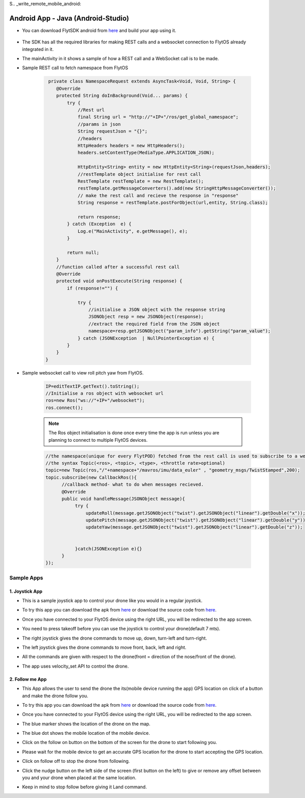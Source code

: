 S.. _write_remote_mobile_android:


Android App - Java (Android-Studio)
====================================

* You can download FlytSDK android from `here <https://downloads.flytbase.com/flytos/downloads/sdk/Flyt-Android-SDK.zip>`__ and build your app using it.


.. figure:: /_static/Images/android-sdk.png
  :align: center
  :width: 30%

* The SDK has all the required libraries for making REST calls and a websocket connection to FlytOS already integrated in it.
* The mainActivity in it shows a sample of how a REST call and a WebSocket call is to be made.
* Sample REST call to fetch namespace from FlytOS
   
   .. code-block:: java
   
       private class NamespaceRequest extends AsyncTask<Void, Void, String> {
          @Override
          protected String doInBackground(Void... params) {
              try {
                  //Rest url
                  final String url = "http://"+IP+"/ros/get_global_namespace";
                  //params in json
                  String requestJson = "{}";
                  //headers
                  HttpHeaders headers = new HttpHeaders();
                  headers.setContentType(MediaType.APPLICATION_JSON);

                  HttpEntity<String> entity = new HttpEntity<String>(requestJson,headers);
                  //restTemplate object initialise for rest call
                  RestTemplate restTemplate = new RestTemplate();
                  restTemplate.getMessageConverters().add(new StringHttpMessageConverter());
                  // make the rest call and recieve the response in "response"
                  String response = restTemplate.postForObject(url,entity, String.class);

                  return response;
              } catch (Exception  e) {
                  Log.e("MainActivity", e.getMessage(), e);
              }

              return null;
          }
          //function called after a successful rest call
          @Override
          protected void onPostExecute(String response) {
              if (response!="") {

                  try {
                      //initialise a JSON object with the response string
                      JSONObject resp = new JSONObject(response);
                      //extract the required field from the JSON object
                      namespace=resp.getJSONObject("param_info").getString("param_value");
                  } catch (JSONException  | NullPointerException e) {
              }
          }
      }
    
* Sample websocket call to view roll pitch yaw from FlytOS.
   
   .. code-block:: java
   
       IP=editTextIP.getText().toString();
       //Initialise a ros object with websocket url
       ros=new Ros("ws://"+IP+"/websocket");
       ros.connect();

       
   .. note:: The Ros object initialisation is done once every time the app is run unless you are planning to connect to multiple FlytOS devices.
        
        


   .. code-block:: java
        
       //the namespace(unique for every FlytPOD) fetched from the rest call is used to subscribe to a web socket topic
       //the syntax Topic(<ros>, <topic>, <type>, <throttle rate>optional)
       topic=new Topic(ros,"/"+namespace+"/mavros/imu/data_euler" , "geometry_msgs/TwistStamped",200);
       topic.subscribe(new CallbackRos(){
             //callback method- what to do when messages recieved.
             @Override
             public void handleMessage(JSONObject message){
                  try {
                      updateRoll(message.getJSONObject("twist").getJSONObject("linear").getDouble("x"));
                      updatePitch(message.getJSONObject("twist").getJSONObject("linear").getDouble("y"));
                      updateYaw(message.getJSONObject("twist").getJSONObject("linear").getDouble("z"));


                  }catch(JSONException e){}
             }
       });  

Sample Apps
----------------


1. Joystick App
^^^^^^^^^^^^^^^^^

* This is a sample joystick app to control your drone like you would in a regular joystick. 
* To try this app you can download the apk from `here <https://downloads.flytbase.com/flytos/downloads/apk/Flyt-Joystick-mode-1.apk>`__ or download the source code from `here <https://github.com/flytbase/flytsamples/tree/master/Mobile-Apps/Java-Apps/Joystick>`__.

* Once you have connected to your FlytOS device using the right URL, you will be redirected to the app screen.

* You need to press takeoff before you can use the joystick to control your drone(default 7 mts).

* The right joystick gives the drone commands to move up, down, turn-left and turn-right.

* The left joystick gives the drone commands to move front, back, left and right.

* All the commands are given with respect to the drone(front = direction of the nose/front of the drone).

* The app uses velocity_set API to control the drone.
  
  .. image:: /_static/Images/flytAndroidSample2updated.png
         :height: 300px
         :width: 500px
         :align: center

 
2. Follow me App
^^^^^^^^^^^^^^^^^^^^^^

* This App allows the user to send the drone the its(mobile device running the app) GPS location on click of a button and make the drone follow you. 
* To try this app you can download the apk from `here <https://downloads.flytbase.com/flytos/downloads/apk/Flyt-Follow-me.apk>`_ or download the source code from `here <https://github.com/flytbase/flytsamples/tree/master/Mobile-Apps/Java-Apps/Follow_me>`__.
* Once you have connected to your FlytOS device using the right URL, you will be redirected to the app screen.  
* The blue marker shows the location of the drone on the map.
* The blue dot shows the mobile location of the mobile device.
* Click on the follow on button on the bottom of the screen for the drone to start following you.
* Please wait for the mobile device to get an accurate GPS location for the drone to start accepting the GPS location.
* Click on follow off to stop the drone from following.
* Click the nudge button on the left side of the screen (first button on the left) to give or remove any offset between you and your drone when placed at the same location.
* Keep in mind to stop follow before giving it Land command.

  
  .. image:: /_static/Images/follow-me-android-app.png
         :height: 500px
         :width: 300px
         :align: center
  

